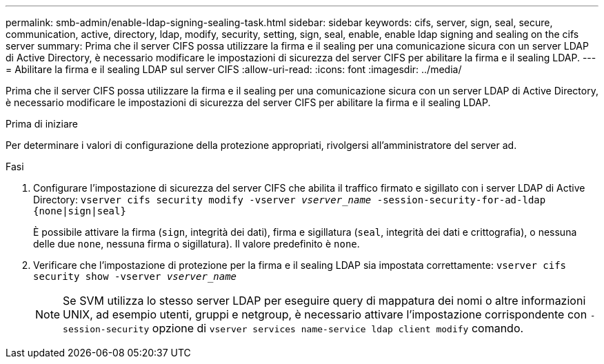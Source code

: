 ---
permalink: smb-admin/enable-ldap-signing-sealing-task.html 
sidebar: sidebar 
keywords: cifs, server, sign, seal, secure, communication, active, directory, ldap, modify, security, setting, sign, seal, enable, enable ldap signing and sealing on the cifs server 
summary: Prima che il server CIFS possa utilizzare la firma e il sealing per una comunicazione sicura con un server LDAP di Active Directory, è necessario modificare le impostazioni di sicurezza del server CIFS per abilitare la firma e il sealing LDAP. 
---
= Abilitare la firma e il sealing LDAP sul server CIFS
:allow-uri-read: 
:icons: font
:imagesdir: ../media/


[role="lead"]
Prima che il server CIFS possa utilizzare la firma e il sealing per una comunicazione sicura con un server LDAP di Active Directory, è necessario modificare le impostazioni di sicurezza del server CIFS per abilitare la firma e il sealing LDAP.

.Prima di iniziare
Per determinare i valori di configurazione della protezione appropriati, rivolgersi all'amministratore del server ad.

.Fasi
. Configurare l'impostazione di sicurezza del server CIFS che abilita il traffico firmato e sigillato con i server LDAP di Active Directory: `vserver cifs security modify -vserver _vserver_name_ -session-security-for-ad-ldap {none|sign|seal}`
+
È possibile attivare la firma (`sign`, integrità dei dati), firma e sigillatura (`seal`, integrità dei dati e crittografia), o nessuna delle due  `none`, nessuna firma o sigillatura). Il valore predefinito è `none`.

. Verificare che l'impostazione di protezione per la firma e il sealing LDAP sia impostata correttamente: `vserver cifs security show -vserver _vserver_name_`
+
[NOTE]
====
Se SVM utilizza lo stesso server LDAP per eseguire query di mappatura dei nomi o altre informazioni UNIX, ad esempio utenti, gruppi e netgroup, è necessario attivare l'impostazione corrispondente con `-session-security` opzione di `vserver services name-service ldap client modify` comando.

====

